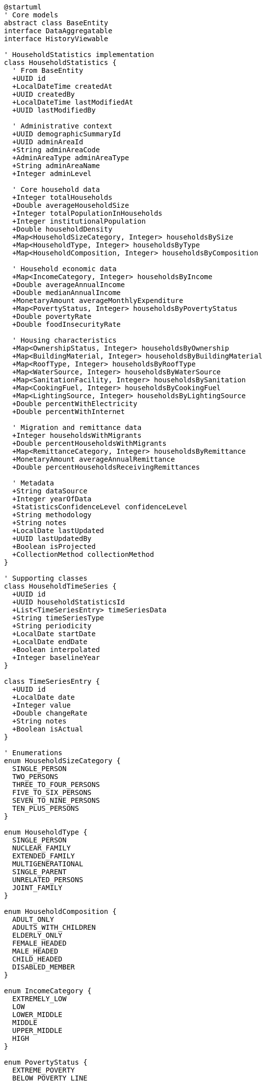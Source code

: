 [plantuml]
----
@startuml
' Core models
abstract class BaseEntity
interface DataAggregatable
interface HistoryViewable

' HouseholdStatistics implementation
class HouseholdStatistics {
  ' From BaseEntity
  +UUID id
  +LocalDateTime createdAt
  +UUID createdBy
  +LocalDateTime lastModifiedAt
  +UUID lastModifiedBy
  
  ' Administrative context
  +UUID demographicSummaryId
  +UUID adminAreaId
  +String adminAreaCode
  +AdminAreaType adminAreaType
  +String adminAreaName
  +Integer adminLevel
  
  ' Core household data
  +Integer totalHouseholds
  +Double averageHouseholdSize
  +Integer totalPopulationInHouseholds
  +Integer institutionalPopulation
  +Double householdDensity
  +Map<HouseholdSizeCategory, Integer> householdsBySize
  +Map<HouseholdType, Integer> householdsByType
  +Map<HouseholdComposition, Integer> householdsByComposition
  
  ' Household economic data
  +Map<IncomeCategory, Integer> householdsByIncome
  +Double averageAnnualIncome
  +Double medianAnnualIncome
  +MonetaryAmount averageMonthlyExpenditure
  +Map<PovertyStatus, Integer> householdsByPovertyStatus
  +Double povertyRate
  +Double foodInsecurityRate
  
  ' Housing characteristics
  +Map<OwnershipStatus, Integer> householdsByOwnership
  +Map<BuildingMaterial, Integer> householdsByBuildingMaterial
  +Map<RoofType, Integer> householdsByRoofType
  +Map<WaterSource, Integer> householdsByWaterSource
  +Map<SanitationFacility, Integer> householdsBySanitation
  +Map<CookingFuel, Integer> householdsByCookingFuel
  +Map<LightingSource, Integer> householdsByLightingSource
  +Double percentWithElectricity
  +Double percentWithInternet
  
  ' Migration and remittance data
  +Integer householdsWithMigrants
  +Double percentHouseholdsWithMigrants
  +Map<RemittanceCategory, Integer> householdsByRemittance
  +MonetaryAmount averageAnnualRemittance
  +Double percentHouseholdsReceivingRemittances
  
  ' Metadata
  +String dataSource
  +Integer yearOfData
  +StatisticsConfidenceLevel confidenceLevel
  +String methodology
  +String notes
  +LocalDate lastUpdated
  +UUID lastUpdatedBy
  +Boolean isProjected
  +CollectionMethod collectionMethod
}

' Supporting classes
class HouseholdTimeSeries {
  +UUID id
  +UUID householdStatisticsId
  +List<TimeSeriesEntry> timeSeriesData
  +String timeSeriesType
  +String periodicity
  +LocalDate startDate
  +LocalDate endDate
  +Boolean interpolated
  +Integer baselineYear
}

class TimeSeriesEntry {
  +UUID id
  +LocalDate date
  +Integer value
  +Double changeRate
  +String notes
  +Boolean isActual
}

' Enumerations
enum HouseholdSizeCategory {
  SINGLE_PERSON
  TWO_PERSONS
  THREE_TO_FOUR_PERSONS
  FIVE_TO_SIX_PERSONS
  SEVEN_TO_NINE_PERSONS
  TEN_PLUS_PERSONS
}

enum HouseholdType {
  SINGLE_PERSON
  NUCLEAR_FAMILY
  EXTENDED_FAMILY
  MULTIGENERATIONAL
  SINGLE_PARENT
  UNRELATED_PERSONS
  JOINT_FAMILY
}

enum HouseholdComposition {
  ADULT_ONLY
  ADULTS_WITH_CHILDREN
  ELDERLY_ONLY
  FEMALE_HEADED
  MALE_HEADED
  CHILD_HEADED
  DISABLED_MEMBER
}

enum IncomeCategory {
  EXTREMELY_LOW
  LOW
  LOWER_MIDDLE
  MIDDLE
  UPPER_MIDDLE
  HIGH
}

enum PovertyStatus {
  EXTREME_POVERTY
  BELOW_POVERTY_LINE
  NEAR_POVERTY_LINE
  ABOVE_POVERTY_LINE
  MIDDLE_INCOME
  UPPER_INCOME
}

enum OwnershipStatus {
  OWNED
  RENTED
  RENT_FREE
  INSTITUTIONAL
  SQUATTER
  COMMUNAL
}

enum BuildingMaterial {
  MUD_BONDED
  CEMENT_BONDED
  RCC_WITH_PILLAR
  WOODEN_PILLAR
  ADOBE
  BAMBOO
  OTHER
}

enum RemittanceCategory {
  NO_REMITTANCE
  DOMESTIC_REMITTANCE
  FOREIGN_REMITTANCE
  BOTH_DOMESTIC_AND_FOREIGN
}

' Inheritance relationships
BaseEntity <|-- HouseholdStatistics
BaseEntity <|-- HouseholdTimeSeries
BaseEntity <|-- TimeSeriesEntry

' Interface implementation
HouseholdStatistics ..|> DataAggregatable
HouseholdStatistics ..|> HistoryViewable

' Class relationships
HouseholdStatistics "1" -- "0..1" HouseholdTimeSeries
HouseholdTimeSeries "1" o-- "many" TimeSeriesEntry
HouseholdStatistics -- HouseholdSizeCategory
HouseholdStatistics -- HouseholdType
HouseholdStatistics -- HouseholdComposition
HouseholdStatistics -- IncomeCategory
HouseholdStatistics -- PovertyStatus
HouseholdStatistics -- OwnershipStatus
HouseholdStatistics -- BuildingMaterial
HouseholdStatistics -- RemittanceCategory
@enduml
----
